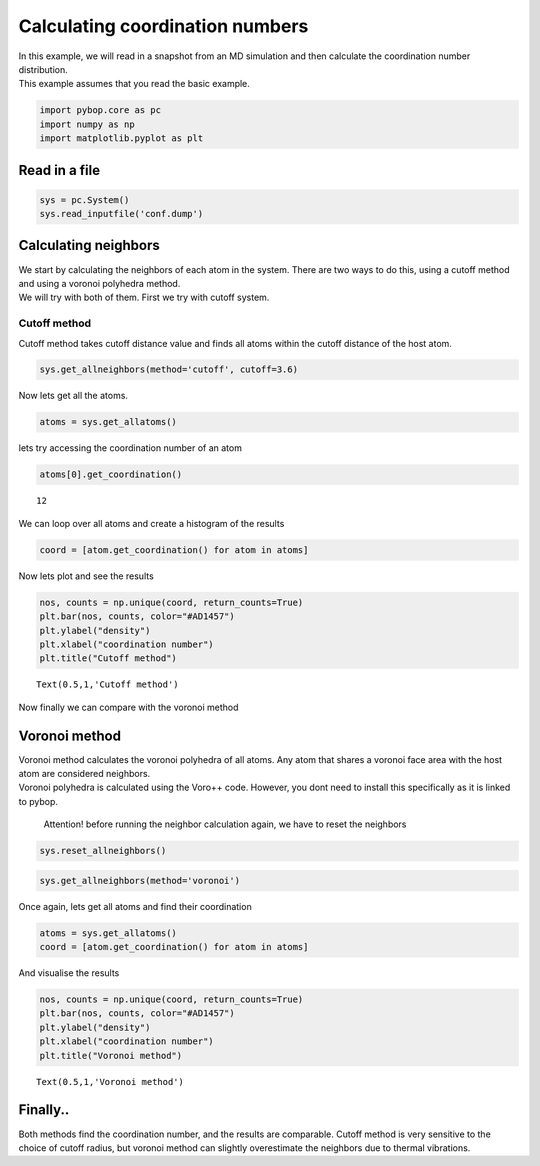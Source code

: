 
Calculating coordination numbers
--------------------------------

| In this example, we will read in a snapshot from an MD simulation and
  then calculate the coordination number distribution.
| This example assumes that you read the basic example.

.. code:: ipython2

    import pybop.core as pc
    import numpy as np
    import matplotlib.pyplot as plt

Read in a file
~~~~~~~~~~~~~~

.. code:: ipython2

    sys = pc.System()
    sys.read_inputfile('conf.dump')

Calculating neighbors
~~~~~~~~~~~~~~~~~~~~~

| We start by calculating the neighbors of each atom in the system.
  There are two ways to do this, using a cutoff method and using a
  voronoi polyhedra method.
| We will try with both of them. First we try with cutoff system.

Cutoff method
^^^^^^^^^^^^^

Cutoff method takes cutoff distance value and finds all atoms within the
cutoff distance of the host atom.

.. code:: ipython2

    sys.get_allneighbors(method='cutoff', cutoff=3.6)

Now lets get all the atoms.

.. code:: ipython2

    atoms = sys.get_allatoms()

lets try accessing the coordination number of an atom

.. code:: ipython2

    atoms[0].get_coordination()




.. parsed-literal::

    12



We can loop over all atoms and create a histogram of the results

.. code:: ipython2

    coord = [atom.get_coordination() for atom in atoms]

Now lets plot and see the results

.. code:: ipython2

    nos, counts = np.unique(coord, return_counts=True)
    plt.bar(nos, counts, color="#AD1457")
    plt.ylabel("density")
    plt.xlabel("coordination number")
    plt.title("Cutoff method")




.. parsed-literal::

    Text(0.5,1,'Cutoff method')




.. image:: output_17_1.png


Now finally we can compare with the voronoi method

Voronoi method
~~~~~~~~~~~~~~

| Voronoi method calculates the voronoi polyhedra of all atoms. Any atom
  that shares a voronoi face area with the host atom are considered
  neighbors.
| Voronoi polyhedra is calculated using the Voro++ code. However, you
  dont need to install this specifically as it is linked to pybop.

    Attention! before running the neighbor calculation again, we have to
    reset the neighbors

.. code:: ipython2

    sys.reset_allneighbors()

.. code:: ipython2

    sys.get_allneighbors(method='voronoi')

Once again, lets get all atoms and find their coordination

.. code:: ipython2

    atoms = sys.get_allatoms()
    coord = [atom.get_coordination() for atom in atoms]

And visualise the results

.. code:: ipython2

    nos, counts = np.unique(coord, return_counts=True)
    plt.bar(nos, counts, color="#AD1457")
    plt.ylabel("density")
    plt.xlabel("coordination number")
    plt.title("Voronoi method")




.. parsed-literal::

    Text(0.5,1,'Voronoi method')




.. image:: output_27_1.png


Finally..
~~~~~~~~~

Both methods find the coordination number, and the results are
comparable. Cutoff method is very sensitive to the choice of cutoff
radius, but voronoi method can slightly overestimate the neighbors due
to thermal vibrations.
